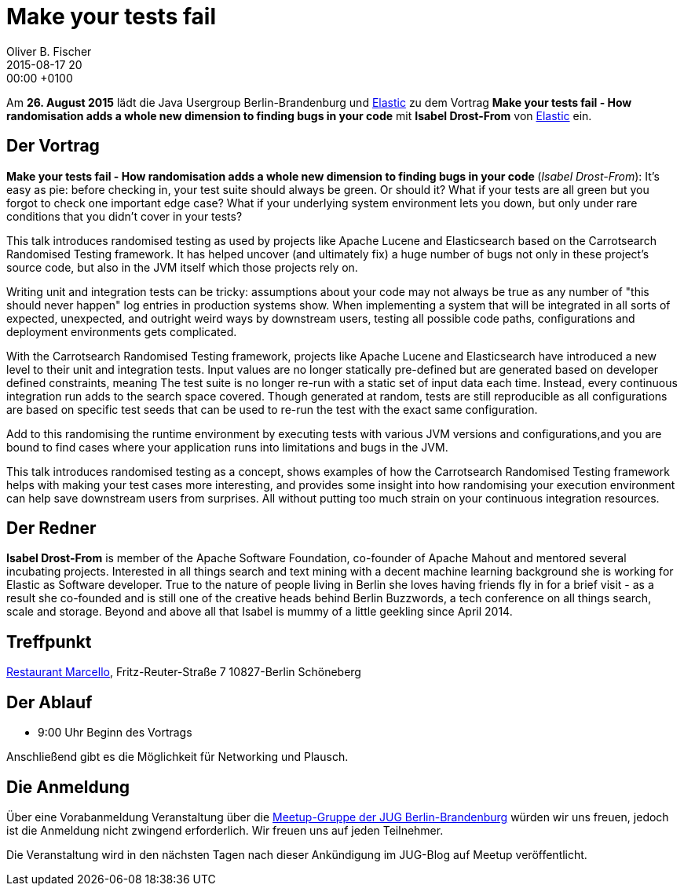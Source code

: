 = Make your tests fail
Oliver B. Fischer
2015-08-17 20:00:00 +0100
:jbake-event-date: 2015-08-26
:jbake-type: post
:jbake-tags: treffen
:jbake-status: published


Am **26. August 2015** lädt die Java Usergroup Berlin-Brandenburg und
https://www.elastic.co/de/[Elastic]
zu dem Vortrag
**Make your tests fail - How randomisation adds a whole new
dimension to finding bugs in your code**
mit **Isabel Drost-From** von
https://www.elastic.co/de/[Elastic] ein.

== Der Vortrag

**Make your tests fail - How randomisation adds a whole new dimension to finding bugs in your code
**
(_Isabel Drost-From_):
It's easy as pie: before checking in, your test suite should always
be green. Or should it? What if your tests are all green but you
forgot to check one important edge case? What if your underlying
system environment lets you down, but only under rare conditions
that you didn't cover in your tests?

This talk introduces randomised testing as used by projects like
Apache Lucene and Elasticsearch based on the Carrotsearch
Randomised Testing framework. It has helped uncover
(and ultimately fix) a huge number of bugs not only in these
project’s source code, but also in the JVM itself which those
projects rely on.

Writing unit and integration tests can be tricky: assumptions
about your code may not always be true as any number of
"this should never happen" log entries in production systems show.
When implementing a system that will be integrated in all sorts
of expected, unexpected, and outright weird ways by downstream
users, testing all possible code paths, configurations and
deployment environments gets complicated.

With the Carrotsearch Randomised Testing framework, projects like
Apache Lucene and Elasticsearch have introduced a new level to their
unit and integration tests. Input values are no longer statically
pre-defined but are generated based on developer defined constraints,
meaning The test suite is no longer re-run with a static set of
input data each time. Instead, every continuous integration run
adds to the search space covered. Though generated at random,
tests are still reproducible as all configurations are based on
specific test seeds that can be used to re-run the test
with the exact same configuration.

Add to this randomising the runtime environment by executing tests
with various JVM versions and configurations,and you are bound
to find cases where your application runs into limitations and
bugs in the JVM.

This talk introduces randomised testing as a concept, shows examples
of how the Carrotsearch Randomised Testing framework helps
with making your test cases more interesting, and provides some
insight into how randomising your execution environment can help
save downstream users from surprises. All without putting too
much strain on your continuous integration resources.


== Der Redner

**Isabel Drost-From** is member of the Apache Software
Foundation, co-founder of Apache Mahout and mentored
several incubating projects. Interested in all things
search and text mining with a decent machine learning
background she is working for Elastic as Software developer.
True to the nature of people living in Berlin she loves
having friends fly in for a brief visit - as a
result she co-founded and is still one of the
creative heads behind Berlin Buzzwords, a tech conference
on all things search, scale and storage. Beyond and
above all that Isabel is mummy of a little
geekling since April 2014.

== Treffpunkt

http://www.marcello-berlin.de/[Restaurant Marcello],
Fritz-Reuter-Straße 7
10827-Berlin Schöneberg

== Der Ablauf

- 9:00 Uhr Beginn des Vortrags

Anschließend gibt es die Möglichkeit für Networking und Plausch.

== Die Anmeldung

Über eine Vorabanmeldung Veranstaltung über die
http://meetup.com/jug-bb/[Meetup-Gruppe
der JUG Berlin-Brandenburg]
würden wir uns freuen, jedoch ist die Anmeldung nicht zwingend
erforderlich. Wir freuen uns auf jeden Teilnehmer.

Die Veranstaltung wird in den nächsten Tagen nach dieser
Ankündigung im JUG-Blog auf Meetup veröffentlicht.

